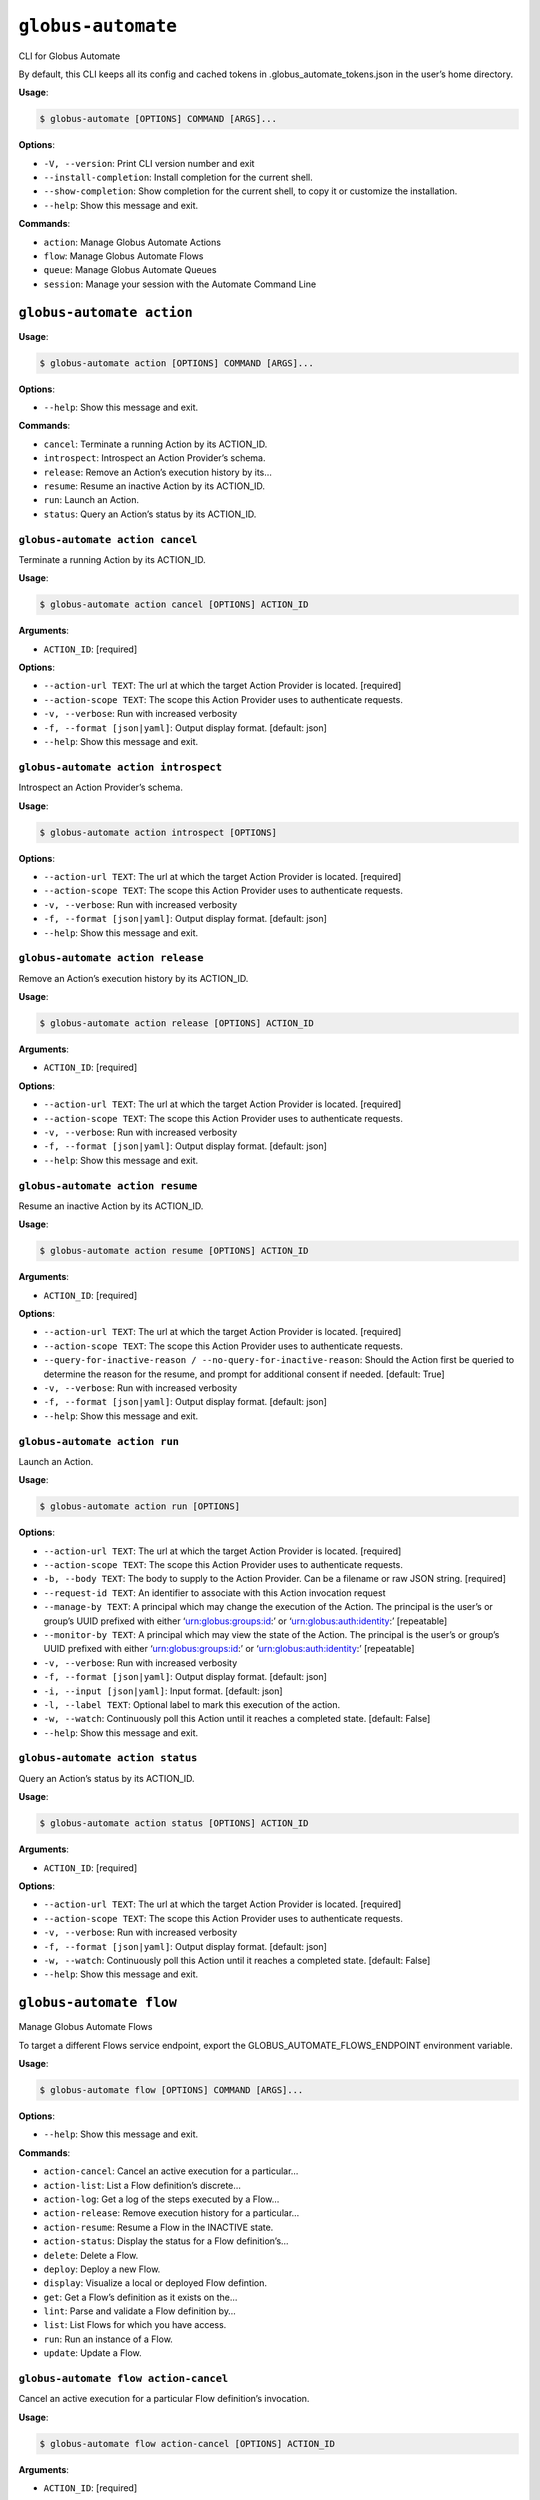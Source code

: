 ``globus-automate``
===================

CLI for Globus Automate

By default, this CLI keeps all its config and cached tokens in
.globus_automate_tokens.json in the user’s home directory.

**Usage**:

.. code:: console

   $ globus-automate [OPTIONS] COMMAND [ARGS]...

**Options**:

-  ``-V, --version``: Print CLI version number and exit
-  ``--install-completion``: Install completion for the current shell.
-  ``--show-completion``: Show completion for the current shell, to copy
   it or customize the installation.
-  ``--help``: Show this message and exit.

**Commands**:

-  ``action``: Manage Globus Automate Actions
-  ``flow``: Manage Globus Automate Flows
-  ``queue``: Manage Globus Automate Queues
-  ``session``: Manage your session with the Automate Command Line

``globus-automate action``
--------------------------

**Usage**:

.. code:: console

   $ globus-automate action [OPTIONS] COMMAND [ARGS]...

**Options**:

-  ``--help``: Show this message and exit.

**Commands**:

-  ``cancel``: Terminate a running Action by its ACTION_ID.
-  ``introspect``: Introspect an Action Provider’s schema.
-  ``release``: Remove an Action’s execution history by its…
-  ``resume``: Resume an inactive Action by its ACTION_ID.
-  ``run``: Launch an Action.
-  ``status``: Query an Action’s status by its ACTION_ID.

``globus-automate action cancel``
~~~~~~~~~~~~~~~~~~~~~~~~~~~~~~~~~

Terminate a running Action by its ACTION_ID.

**Usage**:

.. code:: console

   $ globus-automate action cancel [OPTIONS] ACTION_ID

**Arguments**:

-  ``ACTION_ID``: [required]

**Options**:

-  ``--action-url TEXT``: The url at which the target Action Provider is
   located. [required]
-  ``--action-scope TEXT``: The scope this Action Provider uses to
   authenticate requests.
-  ``-v, --verbose``: Run with increased verbosity
-  ``-f, --format [json|yaml]``: Output display format. [default: json]
-  ``--help``: Show this message and exit.

``globus-automate action introspect``
~~~~~~~~~~~~~~~~~~~~~~~~~~~~~~~~~~~~~

Introspect an Action Provider’s schema.

**Usage**:

.. code:: console

   $ globus-automate action introspect [OPTIONS]

**Options**:

-  ``--action-url TEXT``: The url at which the target Action Provider is
   located. [required]
-  ``--action-scope TEXT``: The scope this Action Provider uses to
   authenticate requests.
-  ``-v, --verbose``: Run with increased verbosity
-  ``-f, --format [json|yaml]``: Output display format. [default: json]
-  ``--help``: Show this message and exit.

``globus-automate action release``
~~~~~~~~~~~~~~~~~~~~~~~~~~~~~~~~~~

Remove an Action’s execution history by its ACTION_ID.

**Usage**:

.. code:: console

   $ globus-automate action release [OPTIONS] ACTION_ID

**Arguments**:

-  ``ACTION_ID``: [required]

**Options**:

-  ``--action-url TEXT``: The url at which the target Action Provider is
   located. [required]
-  ``--action-scope TEXT``: The scope this Action Provider uses to
   authenticate requests.
-  ``-v, --verbose``: Run with increased verbosity
-  ``-f, --format [json|yaml]``: Output display format. [default: json]
-  ``--help``: Show this message and exit.

``globus-automate action resume``
~~~~~~~~~~~~~~~~~~~~~~~~~~~~~~~~~

Resume an inactive Action by its ACTION_ID.

**Usage**:

.. code:: console

   $ globus-automate action resume [OPTIONS] ACTION_ID

**Arguments**:

-  ``ACTION_ID``: [required]

**Options**:

-  ``--action-url TEXT``: The url at which the target Action Provider is
   located. [required]
-  ``--action-scope TEXT``: The scope this Action Provider uses to
   authenticate requests.
-  ``--query-for-inactive-reason / --no-query-for-inactive-reason``:
   Should the Action first be queried to determine the reason for the
   resume, and prompt for additional consent if needed. [default: True]
-  ``-v, --verbose``: Run with increased verbosity
-  ``-f, --format [json|yaml]``: Output display format. [default: json]
-  ``--help``: Show this message and exit.

``globus-automate action run``
~~~~~~~~~~~~~~~~~~~~~~~~~~~~~~

Launch an Action.

**Usage**:

.. code:: console

   $ globus-automate action run [OPTIONS]

**Options**:

-  ``--action-url TEXT``: The url at which the target Action Provider is
   located. [required]
-  ``--action-scope TEXT``: The scope this Action Provider uses to
   authenticate requests.
-  ``-b, --body TEXT``: The body to supply to the Action Provider. Can
   be a filename or raw JSON string. [required]
-  ``--request-id TEXT``: An identifier to associate with this Action
   invocation request
-  ``--manage-by TEXT``: A principal which may change the execution of
   the Action. The principal is the user’s or group’s UUID prefixed with
   either ‘urn:globus:groups:id:’ or ‘urn:globus:auth:identity:’
   [repeatable]
-  ``--monitor-by TEXT``: A principal which may view the state of the
   Action. The principal is the user’s or group’s UUID prefixed with
   either ‘urn:globus:groups:id:’ or ‘urn:globus:auth:identity:’
   [repeatable]
-  ``-v, --verbose``: Run with increased verbosity
-  ``-f, --format [json|yaml]``: Output display format. [default: json]
-  ``-i, --input [json|yaml]``: Input format. [default: json]
-  ``-l, --label TEXT``: Optional label to mark this execution of the
   action.
-  ``-w, --watch``: Continuously poll this Action until it reaches a
   completed state. [default: False]
-  ``--help``: Show this message and exit.

``globus-automate action status``
~~~~~~~~~~~~~~~~~~~~~~~~~~~~~~~~~

Query an Action’s status by its ACTION_ID.

**Usage**:

.. code:: console

   $ globus-automate action status [OPTIONS] ACTION_ID

**Arguments**:

-  ``ACTION_ID``: [required]

**Options**:

-  ``--action-url TEXT``: The url at which the target Action Provider is
   located. [required]
-  ``--action-scope TEXT``: The scope this Action Provider uses to
   authenticate requests.
-  ``-v, --verbose``: Run with increased verbosity
-  ``-f, --format [json|yaml]``: Output display format. [default: json]
-  ``-w, --watch``: Continuously poll this Action until it reaches a
   completed state. [default: False]
-  ``--help``: Show this message and exit.

``globus-automate flow``
------------------------

Manage Globus Automate Flows

To target a different Flows service endpoint, export the
GLOBUS_AUTOMATE_FLOWS_ENDPOINT environment variable.

**Usage**:

.. code:: console

   $ globus-automate flow [OPTIONS] COMMAND [ARGS]...

**Options**:

-  ``--help``: Show this message and exit.

**Commands**:

-  ``action-cancel``: Cancel an active execution for a particular…
-  ``action-list``: List a Flow definition’s discrete…
-  ``action-log``: Get a log of the steps executed by a Flow…
-  ``action-release``: Remove execution history for a particular…
-  ``action-resume``: Resume a Flow in the INACTIVE state.
-  ``action-status``: Display the status for a Flow definition’s…
-  ``delete``: Delete a Flow.
-  ``deploy``: Deploy a new Flow.
-  ``display``: Visualize a local or deployed Flow defintion.
-  ``get``: Get a Flow’s definition as it exists on the…
-  ``lint``: Parse and validate a Flow definition by…
-  ``list``: List Flows for which you have access.
-  ``run``: Run an instance of a Flow.
-  ``update``: Update a Flow.

``globus-automate flow action-cancel``
~~~~~~~~~~~~~~~~~~~~~~~~~~~~~~~~~~~~~~

Cancel an active execution for a particular Flow definition’s
invocation.

**Usage**:

.. code:: console

   $ globus-automate flow action-cancel [OPTIONS] ACTION_ID

**Arguments**:

-  ``ACTION_ID``: [required]

**Options**:

-  ``--flow-id TEXT``: The ID for the Flow which triggered the Action.
   [required]
-  ``--flow-scope TEXT``: The scope this Flow uses to authenticate
   requests.
-  ``-v, --verbose``: Run with increased verbosity
-  ``--help``: Show this message and exit.

``globus-automate flow action-list``
~~~~~~~~~~~~~~~~~~~~~~~~~~~~~~~~~~~~

List a Flow definition’s discrete invocations.

**Usage**:

.. code:: console

   $ globus-automate flow action-list [OPTIONS]

**Options**:

-  ``--flow-id TEXT``: The ID for the Flow which triggered the Action.
   [required]
-  ``--flow-scope TEXT``: The scope this Flow uses to authenticate
   requests.
-  ``--role [created_by|monitor_by|manage_by]``: Display Actions where
   you have the selected role. [repeatable]
-  ``--status [SUCCEEDED|FAILED|ACTIVE|INACTIVE]``: Display Actions with
   the selected status. [repeatable]
-  ``-m, --marker TEXT``: A pagination token for iterating through
   returned data.
-  ``-p, --per-page INTEGER RANGE``: The page size to return. Only valid
   when used without providing a marker.
-  ``--filter TEXT``: A filtering criteria in the form ‘key=value’ to
   apply to the resulting Action listing. The key indicates the filter,
   the value indicates the pattern to match. Multiple patterns for a
   single key may be specified as a comma seperated string, the results
   for which will represent a logical OR. If multiple filters are
   applied, the returned data will be the result of a logical AND
   between them. [repeatable]
-  ``--orderby TEXT``: An ordering criteria in the form ‘key=value’ to
   apply to the resulting Flow listing. The key indicates the field to
   order on, and the value is either ASC, for ascending order, or DESC,
   for descending order. The first ordering criteria will be used to
   sort the data, subsequent ordering criteria will further sort ties.
   [repeatable]
-  ``-v, --verbose``: Run with increased verbosity
-  ``--help``: Show this message and exit.

``globus-automate flow action-log``
~~~~~~~~~~~~~~~~~~~~~~~~~~~~~~~~~~~

Get a log of the steps executed by a Flow definition’s invocation.

**Usage**:

.. code:: console

   $ globus-automate flow action-log [OPTIONS] ACTION_ID

**Arguments**:

-  ``ACTION_ID``: [required]

**Options**:

-  ``--flow-id TEXT``: The ID for the Flow which triggered the Action.
   [required]
-  ``--flow-scope TEXT``: The scope this Flow uses to authenticate
   requests.
-  ``--reverse``: Display logs starting from most recent and proceeding
   in reverse chronological order
-  ``--limit INTEGER RANGE``: Set a maximum number of events from the
   log to return
-  ``-m, --marker TEXT``: A pagination token for iterating through
   returned data.
-  ``-p, --per-page INTEGER RANGE``: The page size to return. Only valid
   when used without providing a marker.
-  ``-f, --format [json|graphviz|image|yaml]``: Output display format.
   [default: json]
-  ``-w, --watch``: Continuously poll this Action until it reaches a
   completed state. Using this option will report only the latest state
   available.Only JSON and YAML output formats are supported. [default:
   False]
-  ``-v, --verbose``: Run with increased verbosity
-  ``--help``: Show this message and exit.

``globus-automate flow action-release``
~~~~~~~~~~~~~~~~~~~~~~~~~~~~~~~~~~~~~~~

Remove execution history for a particular Flow definition’s invocation.

**Usage**:

.. code:: console

   $ globus-automate flow action-release [OPTIONS] ACTION_ID

**Arguments**:

-  ``ACTION_ID``: [required]

**Options**:

-  ``--flow-id TEXT``: The ID for the Flow which triggered the Action.
   [required]
-  ``--flow-scope TEXT``: The scope this Flow uses to authenticate
   requests.
-  ``-v, --verbose``: Run with increased verbosity
-  ``--help``: Show this message and exit.

``globus-automate flow action-resume``
~~~~~~~~~~~~~~~~~~~~~~~~~~~~~~~~~~~~~~

Resume a Flow in the INACTIVE state. If query-for-inactive-reason is
set, and the Flow Action is in an INACTIVE state due to requiring
additional Consent, the required Consent will be determined and you may
be prompted to allow Consent using the Globus Auth web interface.

**Usage**:

.. code:: console

   $ globus-automate flow action-resume [OPTIONS] ACTION_ID

**Arguments**:

-  ``ACTION_ID``: [required]

**Options**:

-  ``--flow-id TEXT``: The ID for the Flow which triggered the Action.
   [required]
-  ``--flow-scope TEXT``: The scope this Flow uses to authenticate
   requests.
-  ``--query-for-inactive-reason / --no-query-for-inactive-reason``:
   Should the Action first be queried to determine the reason for the
   resume, and prompt for additional consent if needed. [default: True]
-  ``-v, --verbose``: Run with increased verbosity
-  ``--help``: Show this message and exit.

``globus-automate flow action-status``
~~~~~~~~~~~~~~~~~~~~~~~~~~~~~~~~~~~~~~

Display the status for a Flow definition’s particular invocation.

**Usage**:

.. code:: console

   $ globus-automate flow action-status [OPTIONS] ACTION_ID

**Arguments**:

-  ``ACTION_ID``: [required]

**Options**:

-  ``--flow-id TEXT``: The ID for the Flow which triggered the Action.
   [required]
-  ``--flow-scope TEXT``: The scope this Flow uses to authenticate
   requests.
-  ``-w, --watch``: Continuously poll this Action until it reaches a
   completed state. [default: False]
-  ``-v, --verbose``: Run with increased verbosity
-  ``--help``: Show this message and exit.

``globus-automate flow delete``
~~~~~~~~~~~~~~~~~~~~~~~~~~~~~~~

Delete a Flow. You must either have created the Flow or be in the Flow’s
“administered_by” list.

**Usage**:

.. code:: console

   $ globus-automate flow delete [OPTIONS] FLOW_ID

**Arguments**:

-  ``FLOW_ID``: [required]

**Options**:

-  ``-f, --format [json|graphviz|image|yaml]``: Output display format.
   [default: json]
-  ``-v, --verbose``: Run with increased verbosity
-  ``--help``: Show this message and exit.

``globus-automate flow deploy``
~~~~~~~~~~~~~~~~~~~~~~~~~~~~~~~

Deploy a new Flow.

**Usage**:

.. code:: console

   $ globus-automate flow deploy [OPTIONS]

**Options**:

-  ``--title TEXT``: The Flow’s title. [required]
-  ``--definition TEXT``: JSON or YAML representation of the Flow to
   deploy. May be provided as a filename or a raw string representing a
   JSON object or YAML definition. [required]
-  ``--subtitle TEXT``: A subtitle for the Flow providing additional,
   brief description.
-  ``--description TEXT``: A long form description of the Flow’s purpose
   or usage.
-  ``--input-schema TEXT``: A JSON or YAML representation of a JSON
   Schema which will be used to validate the input to the deployed Flow
   when it is run. If not provided, no validation will be performed on
   Flow input. May be provided as a filename or a raw string.
-  ``--keyword TEXT``: A keyword which may categorize or help discover
   the Flow. [repeatable]
-  ``--visible-to TEXT``: A principal which may view this Flow. The
   principal value is the user’s or group’s UUID prefixed with either
   ‘urn:globus:groups:id:’ or ‘urn:globus:auth:identity:’. The special
   value of ‘public’ may be used to indicate that any user can view this
   Flow. [repeatable]
-  ``--administered-by TEXT``: A principal which may update the deployed
   Flow. The principal value is the user’s or group’s UUID prefixed with
   either ‘urn:globus:groups:id:’ or ‘urn:globus:auth:identity:’.
   [repeatable]
-  ``--runnable-by TEXT``: A principal which may run an instance of the
   deployed Flow. The principal value is the user’s or group’s UUID
   prefixed with either ‘urn:globus:groups:id:’ or
   ‘urn:globus:auth:identity:’. The special value of
   ‘all_authenticated_users’ may be used to indicate that any
   authenticated user can invoke this flow. [repeatable]
-  ``--subscription-id TEXT``: The Globus Subscription which will be
   used to make this flow managed.
-  ``--validate / --no-validate``: (EXPERIMENTAL) Perform rudimentary
   validation of the flow definition. [default: True]
-  ``-v, --verbose``: Run with increased verbosity
-  ``-i, --input [json|yaml]``: Input format. [default: json]
-  ``--help``: Show this message and exit.

``globus-automate flow display``
~~~~~~~~~~~~~~~~~~~~~~~~~~~~~~~~

Visualize a local or deployed Flow defintion. If providing a Flows’s ID,
You must have either created the Flow or be present in the Flow’s
“visible_to” list to view it.

**Usage**:

.. code:: console

   $ globus-automate flow display [OPTIONS] [FLOW_ID]

**Arguments**:

-  ``[FLOW_ID]``

**Options**:

-  ``--flow-definition TEXT``: JSON or YAML representation of the Flow
   to display. May be provided as a filename or a raw string
   representing a JSON object or YAML definition.
-  ``-f, --format [json|graphviz|image|yaml]``: Output display format.
   [default: json]
-  ``-v, --verbose``: Run with increased verbosity
-  ``--help``: Show this message and exit.

``globus-automate flow get``
~~~~~~~~~~~~~~~~~~~~~~~~~~~~

Get a Flow’s definition as it exists on the Flows service.

**Usage**:

.. code:: console

   $ globus-automate flow get [OPTIONS] FLOW_ID

**Arguments**:

-  ``FLOW_ID``: A deployed Flow’s ID [required]

**Options**:

-  ``-v, --verbose``: Run with increased verbosity
-  ``--help``: Show this message and exit.

``globus-automate flow lint``
~~~~~~~~~~~~~~~~~~~~~~~~~~~~~

Parse and validate a Flow definition by providing visual output.

**Usage**:

.. code:: console

   $ globus-automate flow lint [OPTIONS]

**Options**:

-  ``--definition TEXT``: JSON or YAML representation of the Flow to
   deploy. May be provided as a filename or a raw string. [required]
-  ``-i, --input [json|yaml]``: Input format. [default: json]
-  ``--help``: Show this message and exit.

``globus-automate flow list``
~~~~~~~~~~~~~~~~~~~~~~~~~~~~~

List Flows for which you have access.

**Usage**:

.. code:: console

   $ globus-automate flow list [OPTIONS]

**Options**:

-  ``-r, --role [created_by|visible_to|runnable_by|administered_by]``:
   Display Flows where you have the selected role. [repeatable]
   [default: FlowRole.created_by]
-  ``-m, --marker TEXT``: A pagination token for iterating through
   returned data.
-  ``-p, --per-page INTEGER RANGE``: The page size to return. Only valid
   when used without providing a marker.
-  ``--filter TEXT``: A filtering criteria in the form ‘key=value’ to
   apply to the resulting Flow listing. The key indicates the filter,
   the value indicates the pattern to match. Multiple patterns for a
   single key may be specified as a comma seperated string, the results
   for which will represent a logical OR. If multiple filters are
   applied, the returned data will be the result of a logical AND
   between them. [repeatable]
-  ``--orderby TEXT``: An ordering criteria in the form ‘key=value’ to
   apply to the resulting Flow listing. The key indicates the field to
   order on, and the value is either ASC, for ascending order, or DESC,
   for descending order. The first ordering criteria will be used to
   sort the data, subsequent ordering criteria will further sort ties.
   [repeatable]
-  ``-v, --verbose``: Run with increased verbosity
-  ``-f, --format [json|yaml]``: Output display format. [default: json]
-  ``--help``: Show this message and exit.

``globus-automate flow run``
~~~~~~~~~~~~~~~~~~~~~~~~~~~~

Run an instance of a Flow. The argument provides the initial state of
the Flow.

**Usage**:

.. code:: console

   $ globus-automate flow run [OPTIONS] FLOW_ID

**Arguments**:

-  ``FLOW_ID``: [required]

**Options**:

-  ``--flow-input TEXT``: JSON or YAML formatted input to the Flow. May
   be provided as a filename or a raw string.
-  ``--flow-scope TEXT``: The scope this Flow uses to authenticate
   requests.
-  ``--manage-by TEXT``: A principal which may change the execution of
   the Flow instace. The principal value is the user’s or group’s UUID
   prefixed with either ‘urn:globus:groups:id:’ or
   ‘urn:globus:auth:identity:’ [repeatable]
-  ``--monitor-by TEXT``: A principal which may monitory the execution
   of the Flow instace. The principal value is the user’s or group’s
   UUID prefixed with either ‘urn:globus:groups:id:’ or
   ‘urn:globus:auth:identity:’ [repeatable]
-  ``-v, --verbose``: Run with increased verbosity
-  ``-f, --format [json|graphviz|image|yaml]``: Output display format.
   [default: json]
-  ``-i, --input [json|yaml]``: Input format. [default: json]
-  ``-l, --label TEXT``: Optional label to mark this run.
-  ``-w, --watch``: Continuously poll this Action until it reaches a
   completed state. [default: False]
-  ``--help``: Show this message and exit.

``globus-automate flow update``
~~~~~~~~~~~~~~~~~~~~~~~~~~~~~~~

Update a Flow.

**Usage**:

.. code:: console

   $ globus-automate flow update [OPTIONS] FLOW_ID

**Arguments**:

-  ``FLOW_ID``: [required]

**Options**:

-  ``--title TEXT``: The Flow’s title.
-  ``--definition TEXT``: JSON or YAML representation of the Flow to
   update. May be provided as a filename or a raw string.
-  ``--subtitle TEXT``: A subtitle for the Flow providing additional,
   brief description.
-  ``--description TEXT``: A long form description of the Flow’s purpose
   or usage.
-  ``--input-schema TEXT``: A JSON or YAML representation of a JSON
   Schema which will be used to validate the input to the deployed Flow
   when it is run. If not provided, no validation will be performed on
   Flow input. May be provided as a filename or a raw string.
-  ``--keyword TEXT``: A keyword which may categorize or help discover
   the Flow. [repeatable]
-  ``--visible-to TEXT``: A principal which may view this Flow. The
   principal value is the user’s or group’s UUID prefixed with either
   ‘urn:globus:groups:id:’ or ‘urn:globus:auth:identity:’. The special
   value of ‘public’ may be used to indicate that any user can view this
   Flow. [repeatable]
-  ``--administered-by TEXT``: A principal which may update the deployed
   Flow. The principal value is the user’s or group’s UUID prefixed with
   either ‘urn:globus:groups:id:’ or ‘urn:globus:auth:identity:’
   [repeatable]
-  ``--runnable-by TEXT``: A principal which may run an instance of the
   deployed Flow. The principal value is the user’s or group’s UUID
   prefixed with either ‘urn:globus:groups:id:’ or
   ‘urn:globus:auth:identity:’. The special value of
   ‘all_authenticated_users’ may be used to indicate that any
   authenticated user can invoke this flow. [repeatable]
-  ``--subscription-id TEXT``: The Globus Subscription which will be
   used to make this flow managed.
-  ``--validate / --no-validate``: (EXPERIMENTAL) Perform rudimentary
   validation of the flow definition. [default: True]
-  ``-v, --verbose``: Run with increased verbosity
-  ``-i, --input [json|yaml]``: Input format. [default: json]
-  ``--help``: Show this message and exit.

``globus-automate queue``
-------------------------

**Usage**:

.. code:: console

   $ globus-automate queue [OPTIONS] COMMAND [ARGS]...

**Options**:

-  ``--help``: Show this message and exit.

**Commands**:

-  ``create``: Create a new Queue.
-  ``delete``: Delete a Queue based on its id.
-  ``display``: Display the description of a Queue based on…
-  ``list``: List Queues for which you have access.
-  ``message-delete``: Notify a Queue that a message has been…
-  ``message-receive``: Receive a message from a Queue.
-  ``message-send``: Send a message to a Queue.
-  ``update``: Update a Queue’s properties.

``globus-automate queue create``
~~~~~~~~~~~~~~~~~~~~~~~~~~~~~~~~

Create a new Queue.

**Usage**:

.. code:: console

   $ globus-automate queue create [OPTIONS]

**Options**:

-  ``--label TEXT``: A convenient name to identify the new Queue.
   [required]
-  ``--admin TEXT``: The Principal URNs allowed to administer the Queue.
   [repeatable] [required]
-  ``--sender TEXT``: The Principal URNs allowed to send to the Queue.
   [repeatable] [required]
-  ``--receiver TEXT``: The Principal URNs allowed to receive from the
   Queue. [repeatable] [required]
-  ``--delivery-timeout INTEGER RANGE``: The minimum amount of time (in
   seconds) that the Queue Service should wait for a message-delete
   request after delivering a message before making the message visible
   for receiving by other consumers once again. If used in conjunction
   with ‘receiver_url’ this value represents the minimum amount of time
   (in seconds) that the Queue Service should attempt to retry delivery
   of messages to the ‘receiver_url’ if delivery is not initially
   successful [default: 60]
-  ``-v, --verbose``: Run with increased verbosity
-  ``--help``: Show this message and exit.

``globus-automate queue delete``
~~~~~~~~~~~~~~~~~~~~~~~~~~~~~~~~

Delete a Queue based on its id. You must have either created the Queue
or have a role defined on the Queue.

**Usage**:

.. code:: console

   $ globus-automate queue delete [OPTIONS] QUEUE_ID

**Arguments**:

-  ``QUEUE_ID``: [required]

**Options**:

-  ``-v, --verbose``: Run with increased verbosity
-  ``--help``: Show this message and exit.

``globus-automate queue display``
~~~~~~~~~~~~~~~~~~~~~~~~~~~~~~~~~

Display the description of a Queue based on its id.

**Usage**:

.. code:: console

   $ globus-automate queue display [OPTIONS] QUEUE_ID

**Arguments**:

-  ``QUEUE_ID``: [required]

**Options**:

-  ``-v, --verbose``: Run with increased verbosity
-  ``--help``: Show this message and exit.

``globus-automate queue list``
~~~~~~~~~~~~~~~~~~~~~~~~~~~~~~

List Queues for which you have access.

**Usage**:

.. code:: console

   $ globus-automate queue list [OPTIONS]

**Options**:

-  ``-r, --role [admin|sender|receiver]``: Display Queues where you have
   the selected role. [repeatable] [default: QueueRole.admin]
-  ``-v, --verbose``: Run with increased verbosity
-  ``--help``: Show this message and exit.

``globus-automate queue message-delete``
~~~~~~~~~~~~~~~~~~~~~~~~~~~~~~~~~~~~~~~~

Notify a Queue that a message has been processed.

**Usage**:

.. code:: console

   $ globus-automate queue message-delete [OPTIONS] QUEUE_ID

**Arguments**:

-  ``QUEUE_ID``: [required]

**Options**:

-  ``--receipt-handle TEXT``: A receipt_handle value returned by a
   previous call to receive message. [repeatable] [required]
-  ``-v, --verbose``: Run with increased verbosity
-  ``--help``: Show this message and exit.

``globus-automate queue message-receive``
~~~~~~~~~~~~~~~~~~~~~~~~~~~~~~~~~~~~~~~~~

Receive a message from a Queue. You must have the “receiver” role on the
Queue to perform this action.

**Usage**:

.. code:: console

   $ globus-automate queue message-receive [OPTIONS] QUEUE_ID

**Arguments**:

-  ``QUEUE_ID``: [required]

**Options**:

-  ``--max-messages INTEGER RANGE``: The maximum number of messages to
   retrieve from the Queue
-  ``-v, --verbose``: Run with increased verbosity
-  ``--help``: Show this message and exit.

``globus-automate queue message-send``
~~~~~~~~~~~~~~~~~~~~~~~~~~~~~~~~~~~~~~

Send a message to a Queue. You must have the “sender” role on the Queue
to perform this action.

**Usage**:

.. code:: console

   $ globus-automate queue message-send [OPTIONS] QUEUE_ID

**Arguments**:

-  ``QUEUE_ID``: [required]

**Options**:

-  ``-m, --message TEXT``: Text of the message to send. Files may also
   be referenced. [required]
-  ``-v, --verbose``: Run with increased verbosity
-  ``--help``: Show this message and exit.

``globus-automate queue update``
~~~~~~~~~~~~~~~~~~~~~~~~~~~~~~~~

Update a Queue’s properties. Requires the admin role on the Queue.

**Usage**:

.. code:: console

   $ globus-automate queue update [OPTIONS] QUEUE_ID

**Arguments**:

-  ``QUEUE_ID``: [required]

**Options**:

-  ``--label TEXT``: A convenient name to identify the new Queue.
   [required]
-  ``--admin TEXT``: The Principal URNs allowed to administer the Queue.
   [repeatable] [required]
-  ``--sender TEXT``: The Principal URNs allowed to send to the Queue.
   [repeatable] [required]
-  ``--receiver TEXT``: The Principal URNs allowed to receive from the
   Queue. [repeatable] [required]
-  ``--delivery-timeout INTEGER RANGE``: The minimum amount of time (in
   seconds) that the Queue Service should wait for a message-delete
   request after delivering a message before making the message visible
   for receiving by other consumers once again. If used in conjunction
   with ‘receiver_url’ this value represents the minimum amount of time
   (in seconds) that the Queue Service should attempt to retry delivery
   of messages to the ‘receiver_url’ if delivery is not initially
   successful [required]
-  ``-v, --verbose``: Run with increased verbosity
-  ``--help``: Show this message and exit.

``globus-automate session``
---------------------------

**Usage**:

.. code:: console

   $ globus-automate session [OPTIONS] COMMAND [ARGS]...

**Options**:

-  ``--help``: Show this message and exit.

**Commands**:

-  ``logout``: Remove all locally cached Globus Automate…
-  ``revoke``: Remove all locally cached Globus Automate…
-  ``whoami``: Determine the username for the identity…

``globus-automate session logout``
~~~~~~~~~~~~~~~~~~~~~~~~~~~~~~~~~~

Remove all locally cached Globus Automate authentication information.

**Usage**:

.. code:: console

   $ globus-automate session logout [OPTIONS]

**Options**:

-  ``--help``: Show this message and exit.

``globus-automate session revoke``
~~~~~~~~~~~~~~~~~~~~~~~~~~~~~~~~~~

Remove all locally cached Globus Automate authentication information and
invalidate all locally cached access or refresh tokens. These tokens can
no longer be used elsewhere.

**Usage**:

.. code:: console

   $ globus-automate session revoke [OPTIONS]

**Options**:

-  ``--help``: Show this message and exit.

``globus-automate session whoami``
~~~~~~~~~~~~~~~~~~~~~~~~~~~~~~~~~~

Determine the username for the identity logged in to Globus Auth. If run
with increased verbosity, the caller’s full user information is
displayed.

**Usage**:

.. code:: console

   $ globus-automate session whoami [OPTIONS]

**Options**:

-  ``-v, --verbose``: Run with increased verbosity
-  ``--help``: Show this message and exit.
